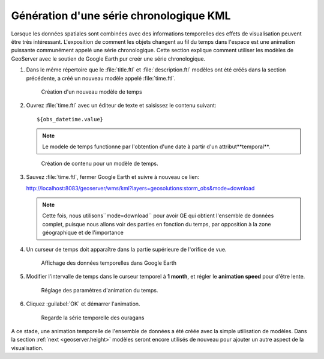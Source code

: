 .. module:: geoserver.time

.. _geoserver.time:


Génération d'une série chronologique KML
-----------------------------------------

Lorsque les données spatiales sont combinées avec des informations temporelles des effets de visualisation peuvent être très intéressant. L'exposition de comment les objets changent au fil du temps dans l'espace est une animation puissante communément appelé une série chronologique. Cette section explique comment utiliser les modèles de GeoServer avec le soutien de Google Earth pur creér une série chronologique.

#. Dans le même répertoire que le :file:`title.ftl` et :file:`description.ftl` modèles ont été créés dans la section précédente, a créé un nouveau modèle appelé :file:`time.ftl`.

   .. figure:: img/time1.jpg

      Création d'un nouveau modèle de temps

#. Ouvrez :file:`time.ftl` avec un éditeur de texte et saisissez le contenu suivant::

     ${obs_datetime.value} 

   .. note:: Le modele de temps functionne par l'obtention d'une date à partir d'un attribut**temporal**. 

   .. figure:: img/time2.jpg

      Création de contenu pour un modèle de temps.      

#. Sauvez :file:`time.ftl`, fermer Google Earth et suivre à nouveau ce lien:

   http://localhost:8083/geoserver/wms/kml?layers=geosolutions:storm_obs&mode=download

   .. note:: Cette fois, nous utilisons``mode=download`` pour avoir GE qui obtient l'ensemble de données complet, puisque nous allons voir des parties en fonction du temps, par opposition à la zone géographique et de l'importance

#. Un curseur de temps doit apparaître dans la partie supérieure de l'orifice de vue. 

   .. figure:: img/time3.jpg

      Affichage des données temporelles dans Google Earth

#. Modifier l'intervalle de temps dans le curseur temporel à **1 month**, et régler le **animation speed** pour d'être lente.

   .. figure:: img/time4.jpg
    
      Réglage des paramètres d'animation du temps.

#. Cliquez :guilabel:`OK` et démarrer l'animation.

   .. figure:: img/time5.jpg

      Regarde la série temporelle des ouragans
A ce stade, une animation temporelle de l'ensemble de données a été créée avec la simple utilisation de modèles. Dans la section :ref:`next <geoserver.height>`  modèles seront encore utilisés de nouveau pour ajouter un autre aspect de la visualisation.
